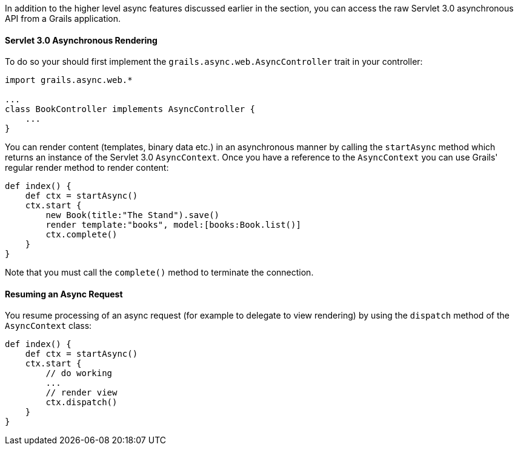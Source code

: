 In addition to the higher level async features discussed earlier in the section, you can access the raw Servlet 3.0 asynchronous API from a Grails application.


==== Servlet 3.0 Asynchronous Rendering

To do so your should first implement the `grails.async.web.AsyncController` trait in your controller:

[source,groovy]
----
import grails.async.web.*

...
class BookController implements AsyncController {
    ...
}
----

You can render content (templates, binary data etc.) in an asynchronous manner by calling the `startAsync` method which returns an instance of the Servlet 3.0 `AsyncContext`. Once you have a reference to the `AsyncContext` you can use Grails' regular render method to render content:

[source,groovy]
----
def index() {
    def ctx = startAsync()
    ctx.start {
        new Book(title:"The Stand").save()
        render template:"books", model:[books:Book.list()]
        ctx.complete()
    }
}
----

Note that you must call the `complete()` method to terminate the connection. 


==== Resuming an Async Request


You resume processing of an async request (for example to delegate to view rendering) by using the `dispatch` method of the `AsyncContext` class:

[source,groovy]
----
def index() {
    def ctx = startAsync()
    ctx.start {
        // do working
        ...
        // render view
        ctx.dispatch()
    }
}
----
